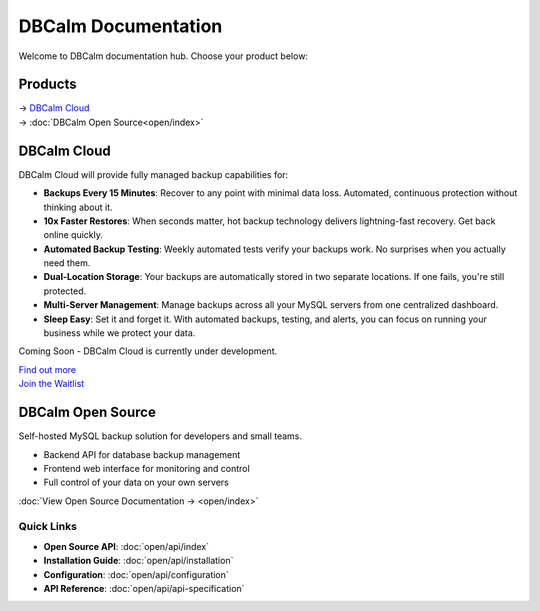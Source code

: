 DBCalm Documentation
====================

Welcome to DBCalm documentation hub. Choose your product below:

Products
~~~~~~~~~~~~
| → `DBCalm Cloud`_
| → :doc:`DBCalm Open Source<open/index>`


.. _DBCalm Cloud:
DBCalm Cloud
~~~~~~~~~~~~

DBCalm Cloud will provide fully managed backup capabilities for:

* **Backups Every 15 Minutes**: Recover to any point with minimal data loss. Automated, continuous protection without thinking about it.
* **10x Faster Restores**: When seconds matter, hot backup technology delivers lightning-fast recovery. Get back online quickly.
* **Automated Backup Testing**: Weekly automated tests verify your backups work. No surprises when you actually need them.
* **Dual-Location Storage**: Your backups are automatically stored in two separate locations. If one fails, you're still protected.
* **Multi-Server Management**: Manage backups across all your MySQL servers from one centralized dashboard.
* **Sleep Easy**: Set it and forget it. With automated backups, testing, and alerts, you can focus on running your business while we protect your data.

Coming Soon - DBCalm Cloud is currently under development.

| `Find out more </>`_
| `Join the Waitlist </#waitlist>`_


DBCalm Open Source
~~~~~~~~~~~~~~~~~~

Self-hosted MySQL backup solution for developers and small teams.

* Backend API for database backup management
* Frontend web interface for monitoring and control
* Full control of your data on your own servers

:doc:`View Open Source Documentation → <open/index>`


Quick Links
-----------

* **Open Source API**: :doc:`open/api/index`
* **Installation Guide**: :doc:`open/api/installation`
* **Configuration**: :doc:`open/api/configuration`
* **API Reference**: :doc:`open/api/api-specification`
